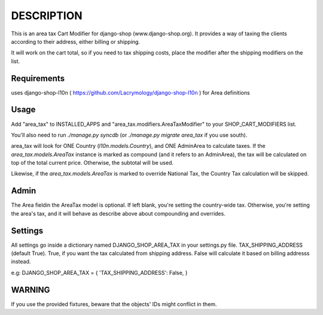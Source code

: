 DESCRIPTION
===========

This is an area tax Cart Modifier for django-shop (www.django-shop.org). It
provides a way of taxing the clients according to their address, either billing
or shipping.

It will work on the cart total, so if you need to tax shipping costs, place
the modifier after the shipping modifiers on the list.

Requirements
------------
uses django-shop-l10n ( https://github.com/Lacrymology/django-shop-l10n ) for
Area definitions

Usage
-----
Add "area_tax" to INSTALLED_APPS and "area_tax.modifiers.AreaTaxModifier" to
your SHOP_CART_MODIFIERS list.

You'll also need to run `./manage.py syncdb` (or `./manage.py migrate area_tax`
if you use south).

area_tax will look for ONE Country (`l10n.models.Country`), and ONE AdminArea
to calculate taxes. If the `area_tax.models.AreaTax` instance is marked as
compound (and it refers to an AdminArea), the tax will be calculated on top of
the total current price. Otherwise, the subtotal will be used.

Likewise, if the `area_tax.models.AreaTax` is marked to override National Tax,
the Country Tax calculation will be skipped.

Admin
-----
The Area fieldin the AreaTax model is optional. If left blank, you're setting
the country-wide tax. Otherwise, you're setting the area's tax, and it will
behave as describe above about compounding and overrides.

Settings
--------
All settings go inside a dictionary named DJANGO_SHOP_AREA_TAX in your
settings.py file.
TAX_SHIPPING_ADDRESS (default True). True, if you want the tax
calculated from shipping address. False will calculate it based on billing
addresss instead.

e.g:
DJANGO_SHOP_AREA_TAX = { 'TAX_SHIPPING_ADDRESS': False, }

WARNING
-------
If you use the provided fixtures, beware that the objects' IDs might conflict
in them.
